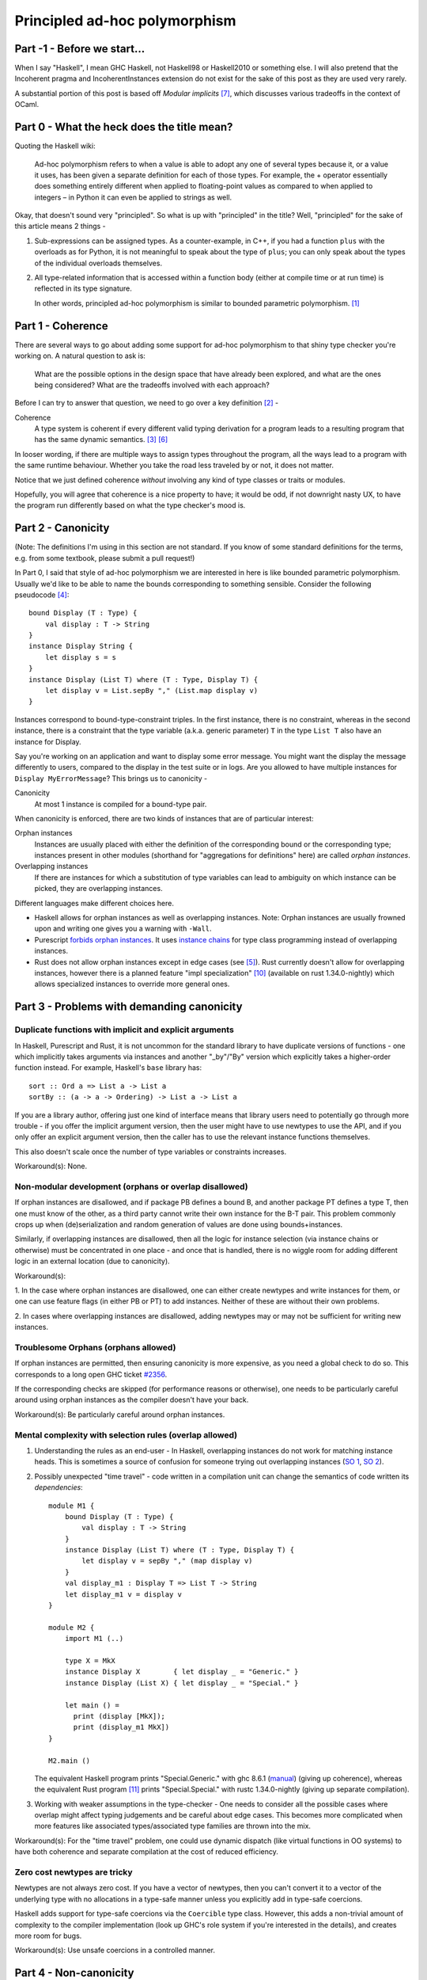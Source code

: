 ##############################
Principled ad-hoc polymorphism
##############################

Part -1 - Before we start...
============================

When I say "Haskell", I mean GHC Haskell, not Haskell98 or Haskell2010 or
something else. I will also pretend that the Incoherent pragma and
IncoherentInstances extension do not exist for the sake of this post as they
are used very rarely.

A substantial portion of this post is based off *Modular implicits* [#f7]_,
which discusses various tradeoffs in the context of OCaml.

Part 0 - What the heck does the title mean?
===========================================

Quoting the Haskell wiki:

  Ad-hoc polymorphism refers to when a value is able to adopt any one of several
  types because it, or a value it uses, has been given a separate definition for
  each of those types. For example, the + operator essentially does something
  entirely different when applied to floating-point values as compared to when
  applied to integers – in Python it can even be applied to strings as well.

Okay, that doesn't sound very "principled". So what is up with "principled"
in the title? Well, "principled" for the sake of this article means 2 things -

1. Sub-expressions can be assigned types. As a counter-example, in C++, if you
   had a function ``plus`` with the overloads as for Python, it is not
   meaningful to speak about the type of ``plus``; you can only speak about
   the types of the individual overloads themselves.
2. All type-related information that is accessed within a function body (either
   at compile time or at run time) is reflected in its type signature.

   In other words, principled ad-hoc polymorphism is similar to bounded
   parametric polymorphism. [#f1]_

Part 1 - Coherence
==================

There are several ways to go about adding some support for ad-hoc polymorphism
to that shiny type checker you're working on. A natural question to ask is:

  What are the possible options in the design space that have already been
  explored, and what are the ones being considered? What are the tradeoffs
  involved with each approach?

Before I can try to answer that question, we need to go over a key definition
[#f2]_ -

Coherence
    A type system is coherent if every different valid typing derivation
    for a program leads to a resulting program that has the same dynamic
    semantics. [#f3]_  [#f6]_

In looser wording, if there are multiple ways to assign types throughout the
program, all the ways lead to a program with the same runtime behaviour.
Whether you take the road less traveled by or not, it does not matter.

Notice that we just defined coherence *without* involving any kind of type
classes or traits or modules.

Hopefully, you will agree that coherence is a nice property to have; it
would be odd, if not downright nasty UX, to have the program run differently
based on what the type checker's mood is.

Part 2 - Canonicity
===================

(Note: The definitions I'm using in this section are not standard. If you know
of some standard definitions for the terms, e.g. from some textbook, please
submit a pull request!)

In Part 0, I said that style of ad-hoc polymorphism we are interested in here
is like bounded parametric polymorphism. Usually we'd like to be able to name the
bounds corresponding to something sensible. Consider the following pseudocode [#f4]_::

    bound Display (T : Type) {
        val display : T -> String
    }
    instance Display String {
        let display s = s
    }
    instance Display (List T) where (T : Type, Display T) {
        let display v = List.sepBy "," (List.map display v)
    }

Instances correspond to bound-type-constraint triples. In the first instance,
there is no constraint, whereas in the second instance, there is a constraint
that the type variable (a.k.a. generic parameter) ``T`` in the type
``List T`` also have an instance for Display.

Say you're working on an application and want to display some error message.
You might want the display the message differently to users, compared to the
display in the test suite or in logs. Are you allowed to have multiple instances
for ``Display MyErrorMessage``? This brings us to canonicity -

Canonicity
    At most 1 instance is compiled for a bound-type pair.

When canonicity is enforced, there are two kinds of instances that are of
particular interest:

Orphan instances
    Instances are usually placed with either the definition of the corresponding
    bound or the corresponding type; instances present in other modules
    (shorthand for "aggregations for definitions" here) are called
    *orphan instances*.

Overlapping instances
    If there are instances for which a substitution of type variables can lead
    to ambiguity on which instance can be picked, they are overlapping instances.

Different languages make different choices here.

* Haskell allows for orphan instances as well as overlapping instances.
  Note: Orphan instances are usually frowned upon and writing one gives
  you a warning with ``-Wall``.
* Purescript `forbids orphan instances
  <https://github.com/purescript/documentation/blob/master/language/Differences-from-Haskell.md#orphan-instances>`_.
  It uses `instance chains <https://github.com/purescript/purescript/pull/2929>`_
  for type class programming instead of overlapping instances.
* Rust does not allow orphan instances except in edge cases (see [#f5]_).
  Rust currently doesn't allow for overlapping instances, however there is a
  planned feature "impl specialization" [#f10]_ (available on rust 1.34.0-nightly)
  which allows specialized instances to override more general ones.

Part 3 - Problems with demanding canonicity
===========================================

Duplicate functions with implicit and explicit arguments
--------------------------------------------------------

In Haskell, Purescript and Rust, it is not uncommon for the standard library to
have duplicate versions of functions - one which implicitly takes arguments via
instances and another "_by"/"By" version which explicitly takes a
higher-order function instead. For example, Haskell's ``base`` library has::

    sort :: Ord a => List a -> List a
    sortBy :: (a -> a -> Ordering) -> List a -> List a

If you are a library author, offering just one kind of interface means that
library users need to potentially go through more trouble - if you offer the
implicit argument version, then the user might have to use newtypes to use
the API, and if you only offer an explicit argument version, then the caller
has to use the relevant instance functions themselves.

This also doesn't scale once the number of type variables or constraints
increases.

Workaround(s): None.

Non-modular development (orphans or overlap disallowed)
-------------------------------------------------------

If orphan instances are disallowed, and if package PB defines a bound B,
and another package PT defines a type T, then one must know of the other,
as a third party cannot write their own instance for the B-T pair.
This problem commonly crops up when (de)serialization and random generation
of values are done using bounds+instances.

Similarly, if overlapping instances are disallowed, then all the logic for
instance selection (via instance chains or otherwise) must be concentrated
in one place - and once that is handled, there is no wiggle room for
adding different logic in an external location (due to canonicity).

Workaround(s):

1. In the case where orphan instances are disallowed, one can either
create newtypes and write instances for them, or one can use feature flags (in
either PB or PT) to add instances. Neither of these are without their own
problems.

2. In cases where overlapping instances are disallowed, adding newtypes may
or may not be sufficient for writing new instances.

Troublesome Orphans (orphans allowed)
-------------------------------------

If orphan instances are permitted, then ensuring canonicity is more expensive,
as you need a global check to do so. This corresponds to a
long open GHC ticket `#2356 <https://ghc.haskell.org/trac/ghc/ticket/2356>`_.

If the corresponding checks are skipped (for performance reasons or otherwise),
one needs to be particularly careful around using orphan instances as the
compiler doesn't have your back.

Workaround(s): Be particularly careful around orphan instances.

Mental complexity with selection rules (overlap allowed)
--------------------------------------------------------

1. Understanding the rules as an end-user - In Haskell, overlapping instances
   do not work for matching instance heads. This is sometimes a source of
   confusion for someone trying out overlapping instances
   (`SO 1 <https://stackoverflow.com/a/16776676/2682729>`_,
   `SO 2 <https://stackoverflow.com/a/30707290/2682729>`_).

2. Possibly unexpected "time travel" - code written in a compilation unit can
   change the semantics of code written its *dependencies*::

     module M1 {
         bound Display (T : Type) {
             val display : T -> String
         }
         instance Display (List T) where (T : Type, Display T) {
             let display v = sepBy "," (map display v)
         }
         val display_m1 : Display T => List T -> String
         let display_m1 v = display v
     }

     module M2 {
         import M1 (..)

         type X = MkX
         instance Display X        { let display _ = "Generic." }
         instance Display (List X) { let display _ = "Special." }

         let main () =
           print (display [MkX]);
           print (display_m1 MkX])
     }

     M2.main ()

   The equivalent Haskell program prints "Special.Generic." with
   ghc 8.6.1 (`manual <https://downloads.haskell.org/~ghc/8.6.1/docs/html/users_guide/glasgow_exts.html#overlapping-instances>`_)
   (giving up coherence), whereas the equivalent Rust program [#f11]_
   prints "Special.Special." with rustc 1.34.0-nightly
   (giving up separate compilation).

3. Working with weaker assumptions in the type-checker - One needs to consider
   all the possible cases where overlap might affect typing judgements and be
   careful about edge cases. This becomes more complicated when more features
   like associated types/associated type families are thrown into the mix.

Workaround(s): For the "time travel" problem, one could use dynamic dispatch
(like virtual functions in OO systems) to have both coherence and separate
compilation at the cost of reduced efficiency.

Zero cost newtypes are tricky
-----------------------------

Newtypes are not always zero cost. If you have a vector of newtypes, then
you can't convert it to a vector of the underlying type with no allocations
in a type-safe manner unless you explicitly add in type-safe coercions.

Haskell adds support for type-safe coercions via the ``Coercible`` type class.
However, this adds a non-trivial amount of complexity to the compiler
implementation (look up GHC's role system if you're interested in the details),
and creates more room for bugs.

Workaround(s): Use unsafe coercions in a controlled manner.

Part 4 - Non-canonicity
=======================

As you might already know, not all languages enforce canonicity. Scala's
implicit objects and OCaml's modular implicits are two examples
where coherence is maintained but canonicity is not.

We can still talk about orphans and overlap here -

* Scala allows for orphan instances as well as overlapping instances. In case
  of overlap, there are some precedence rules that determine which instance is
  picked.
* OCaml allows for orphan instances but not overlapping instances.

Part 5 - Problems with eschewing canonicity
===========================================

Types need to keep track of corresponding instances
---------------------------------------------------

Note: This is sometimes called the "Set Ordering problem" or the "Hash table
problem".

If canonicity is guaranteed, the signature of a set union function will look
like::

    val union : forall a. Ord a => Set a -> Set a -> Set a

However, in the absence of canonicity, this function cannot be implemented as
the two sets might have been created with different ``Ord`` instances.

OCaml solves this problem using parameterized modules (in the absence of
implicits). ``Set`` acts as a parameterized module that takes in an ``Ord``
module (say ``IntAscendingOrd``) and creates another module
(say ``IntAscendingSet``) with a set type and functions (such as ``union``)
which operate on that type. If you apply ``Set`` to another ``Ord`` module
(say ``IntDescendingOrd``), that creates a distinct module (say ``IntDescendingSet``).
``IntAscendingSet.union`` cannot operate on values of type ``IntDescendingSet.t``,
so crisis is averted. This strategy carries over to implicits in a
straight-forward manner. Hence, the signature of ``union`` becomes::

    val union : {O : Ord} -> Set(O).t -> Set(O).t -> Set(O).t

Workaround(s): With a little bit of practice (you must educate your users!),
you can get the hang of writing APIs without such soundness issues.

Less well-studied in mainstream languages compared to type classes
------------------------------------------------------------------

If you want to implement type classes, you can read the various papers related
to Haskell's type classes, as well as play around with the implementations in
Haskell, Purescript, Rust (traits), Swift (protocols) and more.

On the other hand, if you want to forego canonicity - the two mainstream
languages that you can study are Scala and OCaml. [#f16]_ Moreover, the
OCaml implementation is very much work-in-progress (there is a prototype
though); there isn't a paper with the technical details of type checking for it
yet.

Workaround(s): None.

Path-independence proofs (alt. diamonds are a programmer's worst enemy)
-----------------------------------------------------------------------

1. Picking instances through different paths - This is very similar to the
   problem that arises in the presence of multiple inheritance. For example,
   say Traversable and Monad are two bounds that depend on Functor (either
   via composition or via inclusion/inheritance, it doesn't matter)::

     -- Arguments that come before '=>' are implicit
     val map : Functor f => (a -> b) -> f a -> f b
     let map Ff f x = Ff.map f x

     val contrived_map : Traversable f => Monad f => (a -> b) -> f a -> f b
     let contrived_map Tf Mf f x = map     g x
                                     --^^^--
                Should we get Functor from Traversable or Monad?
                How do we assert that both of them should be the same
                in the absence of canonicity?

   While the above example is contrived (for brevity), such a situation
   comes up very frequently in Haskell code, where ``Monad`` is a common
   subclass across several different constraints. [#f14]_

2. Deriving instances through multiple paths - If bounds/instances
   utilize/permit subtyping, then derived instances can lead to ambiguities::

     instance Eq (List T) where (T : Type, Eq T) { .. }
     instance Ord (List T) where (T : Type, Ord T) { .. }
     -- instance Eq Int is unnecessary as we can up-cast the Ord instance
     instance Ord Int { .. }

     let _ = equal     [1, 2] [2, 3]
                 --^^^--
         Should we create Ord (List Int) and then up-cast to Eq (List Int)
         or up cast (Ord Int) to Eq Int and then create Eq (List Int).

   This problem can be avoided in multiple ways:

   a. Using composition so up-casting doesn't work. So you'd need to define
      ``Eq Int`` separately and only that gets used to create
      ``Eq (List Int)``.

   b. Getting rid of implicit up-casting for implicit arguments. Again, you
      can manually write ``Eq Int``, which gets used to create
      ``Eq (List Int)``.

Workaround(s): To solve problem 1, in Scala, one can use composition + implicit
conversions. This is called the Scato encoding [#f13]_. In my opinion,
this approach cannot work for large hierarchies as the boilerplate required
scales super-linearly. On a more fundamental level, what we want to be able to
say is "prove that these N derivations lead to the same outcome and give me a
type error if that isn't the case", whereas the Scato encoding says "here's
the most privileged derivation, please prefer it over other derivations".

Speculation: It might be possible to have a module system with a merge operation
where the merge succeeds only if the common exports (types and terms) are
provably equal [#f12]_. Equations are propagated through applicative functors,
transparent ascription, manually written equalities and common inclusions.

No inference for implicit parameters
------------------------------------

Haskell and Purescript support inference of constraints which can be helpful
if you're not exactly sure on what's needed - you can ask the compiler to fill
in the details for you. Implicit parameters cannot be inferred in Scala or
OCaml, which can be disappointing.

Workaround(s): None.

Part 5 - Problems independent of canonicity
===========================================

Nominal vs structural bounds
----------------------------

Bounds usually have a "subclassing" mechanism associated with them. If bounds
are nominal, this means the hierarchy cannot be modified without modifying all
the code dependent on it. For example, Haskell originally didn't have Applicative
as a superclass of Monad (and Semigroup as a superclass of Monoid), so adding the
superclasses were breaking changes. Historical artifacts of this can be
seen today in the form of redundant functions (``return`` and ``pure``,
``*>`` and ``>>``). The ``semigroupoids`` package contains additional classes
Apply and Bind, but these cannot be treated as superclasses of Applicative
and Monad respectively.

Structural bounds don't suffer from these issues - users are free to "project
out" subsets without worry, if one uses subtyping via inheritance/inclusion.
However, subtyping comes with its own set of problems as discussed earlier.

Part 6 - Closing thoughts
=========================

Debates and discussions on type classes vs modules (or other things) often
end up re-iterating the same points in several distinct ways. Newer systems with
traits/protocols etc. complicate the design space further (at least,
superficially). Formulating the question of "What system do I use?" in
terms of key desirable properties and resulting incompatibilities is a useful
exercise that highlights the commonalities and distinctions between different
systems.

No points for guessing that there isn't a clear "right answer" here.
Middle-of-the-road solutions such as in
`Dotty #2047 <https://github.com/lampepfl/dotty/issues/2047>`_
might be worth exploring in other contexts too.

Lastly, there are a couple of references that I intended to talk about but
didn't. You might still want to look at those. [#f8]_  [#f9]_

.. [#f1] You might ask: why don't I just use the term "bounded
         parametric polymorphism" instead of "principled ad-hoc polymorphism"
         then? The answer is that we will usually be interested in having some
         fine-grained way of controlling instances, so parametricity won't be quite
         applicable once we do that.

.. [#f2] `Type classes: confluence, coherence and global uniqueness
         <http://blog.ezyang.com/2014/07/type-classes-confluence-coherence-global-uniqueness/>`_ -
         Edward Z. Yang

.. [#f3] `Type classes: an exploration of the design space
         <https://www.microsoft.com/en-us/research/wp-content/uploads/1997/01/multi.pdf>`_ -
         Simon Peyton Jones, Mark Jones and Eric Meijer, 1997.

.. [#f4] The terminology varies from language to language :(. Haskell and
         Purescript use "type class" and "instance", Rust uses "trait" and "impl",
         Swift uses "protocol" and "extension". I've chosen "bound" as there is
         a direct connection with bounded quantification.

.. [#f5] `Rust RFC 1023
   <https://github.com/rust-lang/rfcs/blob/master/text/1023-rebalancing-coherence.md>`_ -
         Niko Matsakis, Aaron Turon and Alex Crichton.

.. [#f6] It *seems* the Rust community uses the same terminology to mean
         something different here (although as Edward Yang's blog post shows,
         there was enough confusion about it in the Haskell
         community at some point to warrant a blog post). If you look at the
         explanation for `Orphan Rules <https://youtu.be/AI7SLCubTnk?t=3027>`_
         or Rust RFC 1023 [#f5]_ or the
         `Little Orphan Impls <http://smallcultfollowing.com/babysteps/blog/2015/01/14/little-orphan-impls/>`_ blog post,
         the Rust community uses the term "coherence" akin to Yang's
         "global uniqueness of instances" or more succinctly
         "canonicity" (this post and [#f7]_).

         Similarly, Martin Odersky's comments in the context of Scala
         (`Dotty #4234 <https://github.com/lampepfl/dotty/issues/4234#issue-310774757>`_,
         `Dotty #2047 <https://github.com/lampepfl/dotty/issues/2047#issue-211652526>`_)
         seem to use the term "coherence" as shorthand for "uniqueness of
         instances".

.. [#f7] `Modular implicits <https://arxiv.org/pdf/1512.01895.pdf>`_ -
         Leo White, Frédéric Bour and Jeremy Yallop.

.. [#f8] `Type classes vs. the World [video]
         <https://www.youtube.com/watch?v=hIZxTQP1ifo>`_ -
         Edward Kmett.

.. [#f9] `scala/dotty PR#5458 - An Alternative to Implicits
         <https://github.com/lampepfl/dotty/pull/5458#issue-231614409>`_ -
         Martin Odersky.

.. [#f10] Impl specialization:
          `PR <https://github.com/rust-lang/rust/issues/31844>`_,
          `RFC 1210 <https://github.com/rust-lang/rfcs/blob/master/text/1210-impl-specialization.md>`_.

.. [#f11] Writing an equivalent Rust version is a bit tricky as Rust doesn't
          allow orphan instances (for writing the impl for ``Vec<T>``). So the
          trait needs to take an extra parameter to get the same effect.

.. [#f12] This would be similar to MixML's [#f15]_ ``with`` operation
          except that MixML disallows common exported terms.

.. [#f13] `The Limitations of Type Classes as Subtyped Implicits(Short Paper)
          <https://adelbertc.github.io/publications/typeclasses-scala17.pdf>`_ -
          Adelbert Chang

.. [#f14] I haven't written enough Purescript or Rust code to say the same there.

.. [#f15] `Mixin' up the ML module system
          <https://storage.googleapis.com/pub-tools-public-publication-data/pdf/43982.pdf>`_ -
          Andreas Rossberg and Derek Dreyer.

.. [#f16] Brendan Zabarauskas `points out
          <https://www.reddit.com/r/ProgrammingLanguages/comments/awoi1d/principled_adhoc_polymorphism/eho42r0>`_
          that Idris interfaces, Agda's instance arguments, Coq type classes
          and Lean type classes all do not force canonicity.
